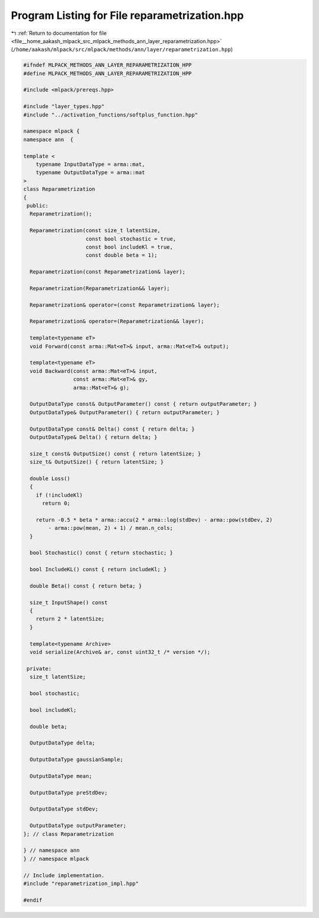 
.. _program_listing_file__home_aakash_mlpack_src_mlpack_methods_ann_layer_reparametrization.hpp:

Program Listing for File reparametrization.hpp
==============================================

|exhale_lsh| :ref:`Return to documentation for file <file__home_aakash_mlpack_src_mlpack_methods_ann_layer_reparametrization.hpp>` (``/home/aakash/mlpack/src/mlpack/methods/ann/layer/reparametrization.hpp``)

.. |exhale_lsh| unicode:: U+021B0 .. UPWARDS ARROW WITH TIP LEFTWARDS

.. code-block:: cpp

   
   #ifndef MLPACK_METHODS_ANN_LAYER_REPARAMETRIZATION_HPP
   #define MLPACK_METHODS_ANN_LAYER_REPARAMETRIZATION_HPP
   
   #include <mlpack/prereqs.hpp>
   
   #include "layer_types.hpp"
   #include "../activation_functions/softplus_function.hpp"
   
   namespace mlpack {
   namespace ann  {
   
   template <
       typename InputDataType = arma::mat,
       typename OutputDataType = arma::mat
   >
   class Reparametrization
   {
    public:
     Reparametrization();
   
     Reparametrization(const size_t latentSize,
                       const bool stochastic = true,
                       const bool includeKl = true,
                       const double beta = 1);
   
     Reparametrization(const Reparametrization& layer);
   
     Reparametrization(Reparametrization&& layer);
   
     Reparametrization& operator=(const Reparametrization& layer);
   
     Reparametrization& operator=(Reparametrization&& layer);
   
     template<typename eT>
     void Forward(const arma::Mat<eT>& input, arma::Mat<eT>& output);
   
     template<typename eT>
     void Backward(const arma::Mat<eT>& input,
                   const arma::Mat<eT>& gy,
                   arma::Mat<eT>& g);
   
     OutputDataType const& OutputParameter() const { return outputParameter; }
     OutputDataType& OutputParameter() { return outputParameter; }
   
     OutputDataType const& Delta() const { return delta; }
     OutputDataType& Delta() { return delta; }
   
     size_t const& OutputSize() const { return latentSize; }
     size_t& OutputSize() { return latentSize; }
   
     double Loss()
     {
       if (!includeKl)
         return 0;
   
       return -0.5 * beta * arma::accu(2 * arma::log(stdDev) - arma::pow(stdDev, 2)
           - arma::pow(mean, 2) + 1) / mean.n_cols;
     }
   
     bool Stochastic() const { return stochastic; }
   
     bool IncludeKL() const { return includeKl; }
   
     double Beta() const { return beta; }
   
     size_t InputShape() const
     {
       return 2 * latentSize;
     }
   
     template<typename Archive>
     void serialize(Archive& ar, const uint32_t /* version */);
   
    private:
     size_t latentSize;
   
     bool stochastic;
   
     bool includeKl;
   
     double beta;
   
     OutputDataType delta;
   
     OutputDataType gaussianSample;
   
     OutputDataType mean;
   
     OutputDataType preStdDev;
   
     OutputDataType stdDev;
   
     OutputDataType outputParameter;
   }; // class Reparametrization
   
   } // namespace ann
   } // namespace mlpack
   
   // Include implementation.
   #include "reparametrization_impl.hpp"
   
   #endif
